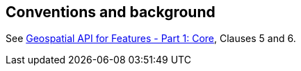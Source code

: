 == Conventions and background

See <<OAFeat-1,Geospatial API for Features - Part 1: Core>>, Clauses 5 and 6.
